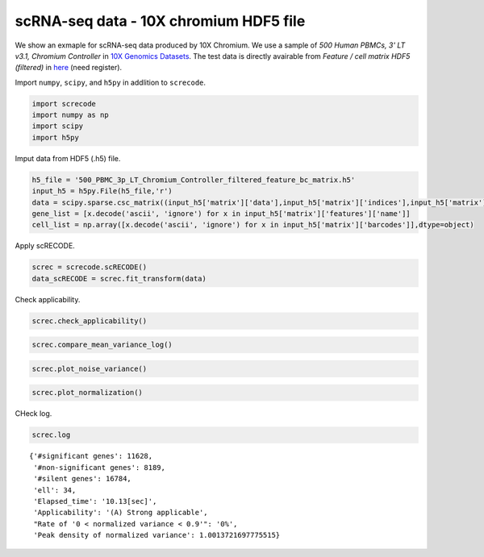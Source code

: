 scRNA-seq data - 10X chromium HDF5 file
========

We show an exmaple for scRNA-seq data produced by 10X Chromium. 
We use a sample of `500 Human PBMCs, 3' LT v3.1, Chromium Controller` in `10X Genomics Datasets <https://www.10xgenomics.com/jp/resources/datasets>`_.  
The test data is directly avairable from `Feature / cell matrix HDF5 (filtered)` in `here <https://www.10xgenomics.com/jp/resources/datasets/500-human-pbm-cs-3-lt-v-3-1-chromium-controller-3-1-low-6-1-0>`_ (need register).


Import  ``numpy``, ``scipy``, and ``h5py`` in addlition to ``screcode``. 

.. code-block:: python

	import screcode
	import numpy as np
	import scipy
	import h5py


Imput data from HDF5 (.h5) file. 

.. code-block:: python

	h5_file = '500_PBMC_3p_LT_Chromium_Controller_filtered_feature_bc_matrix.h5'
	input_h5 = h5py.File(h5_file,'r')
	data = scipy.sparse.csc_matrix((input_h5['matrix']['data'],input_h5['matrix']['indices'],input_h5['matrix']['indptr']),shape=input_h5['matrix']['shape']).toarray().T
	gene_list = [x.decode('ascii', 'ignore') for x in input_h5['matrix']['features']['name']]
	cell_list = np.array([x.decode('ascii', 'ignore') for x in input_h5['matrix']['barcodes']],dtype=object)


Apply scRECODE. 

.. code-block:: python

	screc = screcode.scRECODE()
	data_scRECODE = screc.fit_transform(data)


Check applicability. 

.. code-block:: python

	screc.check_applicability()
	
	
	
.. code-block:: python

	screc.compare_mean_variance_log()


.. code-block:: python

	screc.plot_noise_variance()


.. code-block:: python

	screc.plot_normalization()
	

CHeck log. 

.. code-block:: python

	screc.log
	

.. parsed-literal::

	{'#significant genes': 11628,
	 '#non-significant genes': 8189,
	 '#silent genes': 16784,
	 'ell': 34,
	 'Elapsed_time': '10.13[sec]',
	 'Applicability': '(A) Strong applicable',
	 "Rate of '0 < normalized variance < 0.9'": '0%',
	 'Peak density of normalized variance': 1.0013721697775515}
